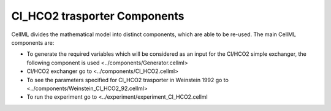 Cl_HCO2 trasporter Components
----------

CellML divides the mathematical model into distinct components, which are able to be re-used.
The main CellML components are:

- To generate the required variables which will be considered as an input for the Cl/HCO2  simple exchanger, the following component is used <../components/Generator.cellml>
- Cl/HCO2 exchanger go to  <../components/Cl_HCO2.cellml>
- To see the parameters specified for Cl_HCO2 trasporter in Weinstein 1992 go to <../components/Weinstein_Cl_HCO2_92.cellml>
- To run the experiment go to <../experiment/experiment_Cl_HCO2.cellml


